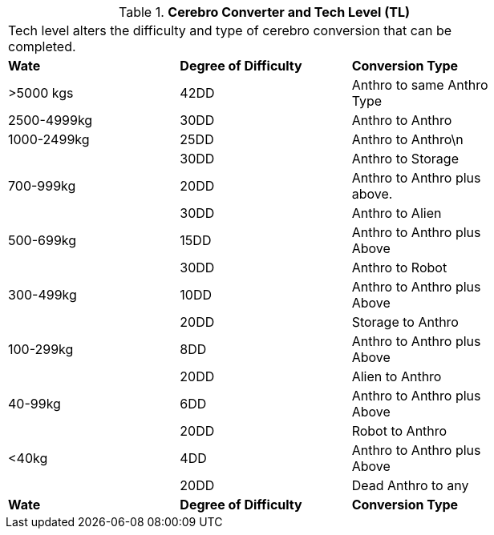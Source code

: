 // Table 47.5 Cerebro Converter and Tech Level (TL)
.*Cerebro Converter and Tech Level (TL)*
[width="75%",cols="3*^",frame="all", stripes="even"]
|===
3+<|Tech level alters the difficulty and type of cerebro conversion that can be completed.
s|Wate
s|Degree of Difficulty
s|Conversion Type

|>5000 kgs
|42DD 
|Anthro to same Anthro Type

|2500-4999kg
|30DD
|Anthro to Anthro

|1000-2499kg
|25DD
|Anthro to Anthro\n

|
|30DD
|Anthro to Storage

|700-999kg
|20DD
|Anthro to Anthro plus above.

|
|30DD
|Anthro to Alien

|500-699kg
|15DD
|Anthro to Anthro plus Above

|
|30DD
|Anthro to Robot

|300-499kg
|10DD
|Anthro to Anthro plus Above

|
|20DD
|Storage to Anthro

|100-299kg
|8DD
|Anthro to Anthro plus Above

|
|20DD
|Alien to Anthro

|40-99kg
|6DD
|Anthro to Anthro plus Above

|
|20DD
|Robot to Anthro

|<40kg
|4DD
|Anthro to Anthro plus Above

|
|20DD
|Dead Anthro to any

s|Wate
s|Degree of Difficulty
s|Conversion Type


|===
